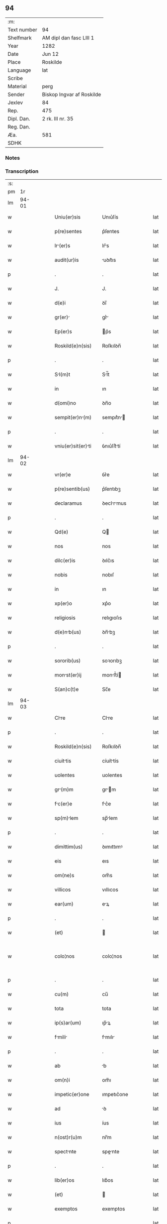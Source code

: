** 94
| :m:         |                           |
| Text number | 94                        |
| Shelfmark   | AM dipl dan fasc LIII 1   |
| Year        | 1282                      |
| Date        | Jun 12                    |
| Place       | Roskilde                  |
| Language    | lat                       |
| Scribe      |                           |
| Material    | perg                      |
| Sender      | Biskop Ingvar af Roskilde |
| Jexlev      | 84                        |
| Rep.        | 475                       |
| Dipl. Dan.  | 2 rk. III nr. 35          |
| Reg. Dan.   |                           |
| Æa.         | 581                       |
| SDHK        |                           |

*** Notes


*** Transcription
| :s: |       |   |   |   |   |                    |             |   |   |   |   |     |   |   |   |             |
| pm  |    1r |   |   |   |   |                    |             |   |   |   |   |     |   |   |   |             |
| lm  | 94-01 |   |   |   |   |                    |             |   |   |   |   |     |   |   |   |             |
| w   |       |   |   |   |   | Uniu(er)sis | Unıu͛ſís     |   |   |   |   | lat |   |   |   |       94-01 |
| w   |       |   |   |   |   | p(re)sentes | p͛ſentes     |   |   |   |   | lat |   |   |   |       94-01 |
| w   |       |   |   |   |   | lr(er)s | lr͛s        |   |   |   |   | lat |   |   |   |       94-01 |
| w   |       |   |   |   |   | audit(ur)is | uꝺıt᷑ıs     |   |   |   |   | lat |   |   |   |       94-01 |
| p   |       |   |   |   |   | .                  | .           |   |   |   |   | lat |   |   |   |       94-01 |
| w   |       |   |   |   |   | J. | J.          |   |   |   |   | lat |   |   |   |       94-01 |
| w   |       |   |   |   |   | d(e)i | ꝺı̅          |   |   |   |   | lat |   |   |   |       94-01 |
| w   |       |   |   |   |   | gr(er) | gr͛         |   |   |   |   | lat |   |   |   |       94-01 |
| w   |       |   |   |   |   | Ep(er)s | p͛s         |   |   |   |   | lat |   |   |   |       94-01 |
| w   |       |   |   |   |   | Roskild(e)n(sis) | Roſkılꝺn̅    |   |   |   |   | lat |   |   |   |       94-01 |
| p   |       |   |   |   |   | .                  | .           |   |   |   |   | lat |   |   |   |       94-01 |
| w   |       |   |   |   |   | Sl(m)t | Sl̅t        |   |   |   |   | lat |   |   |   |       94-01 |
| w   |       |   |   |   |   | in | ın          |   |   |   |   | lat |   |   |   |       94-01 |
| w   |       |   |   |   |   | d(omi)no | ꝺn̅o         |   |   |   |   | lat |   |   |   |       94-01 |
| w   |       |   |   |   |   | sempit(er)n(m) | sempıt͛n̅    |   |   |   |   | lat |   |   |   |       94-01 |
| p   |       |   |   |   |   | .                  | .           |   |   |   |   | lat |   |   |   |       94-01 |
| w   |       |   |   |   |   | vniu(er)sit(er)ti | ỽnıu͛ſít͛tí  |   |   |   |   | lat |   |   |   |       94-01 |
| lm  | 94-02 |   |   |   |   |                    |             |   |   |   |   |     |   |   |   |             |
| w   |       |   |   |   |   | vr(er)e | ỽr͛e         |   |   |   |   | lat |   |   |   |       94-02 |
| w   |       |   |   |   |   | p(re)sentib(us) | p͛ſentıbꝫ    |   |   |   |   | lat |   |   |   |       94-02 |
| w   |       |   |   |   |   | declaramus | ꝺeclrmus  |   |   |   |   | lat |   |   |   |       94-02 |
| p   |       |   |   |   |   | .                  | .           |   |   |   |   | lat |   |   |   |       94-02 |
| w   |       |   |   |   |   | Qd(e) | Q          |   |   |   |   | lat |   |   |   |       94-02 |
| w   |       |   |   |   |   | nos | nos         |   |   |   |   | lat |   |   |   |       94-02 |
| w   |       |   |   |   |   | dilc(er)is | ꝺılc͛ıs      |   |   |   |   | lat |   |   |   |       94-02 |
| w   |       |   |   |   |   | nobis | nobıſ       |   |   |   |   | lat |   |   |   |       94-02 |
| w   |       |   |   |   |   | in | ın          |   |   |   |   | lat |   |   |   |       94-02 |
| w   |       |   |   |   |   | xp(er)o | xp͛o         |   |   |   |   | lat |   |   |   |       94-02 |
| w   |       |   |   |   |   | religiosis | relıgıoſıs  |   |   |   |   | lat |   |   |   |       94-02 |
| w   |       |   |   |   |   | d(e)nb(us) | ꝺn̅bꝫ       |   |   |   |   | lat |   |   |   |       94-02 |
| p   |       |   |   |   |   | .                  | .           |   |   |   |   | lat |   |   |   |       94-02 |
| w   |       |   |   |   |   | sororib(us) | soꝛorıbꝫ    |   |   |   |   | lat |   |   |   |       94-02 |
| w   |       |   |   |   |   | monst(er)ij | monﬅ͛í     |   |   |   |   | lat |   |   |   |       94-02 |
| w   |       |   |   |   |   | S(an)c(t)e | Sc̅e         |   |   |   |   | lat |   |   |   |       94-02 |
| lm  | 94-03 |   |   |   |   |                    |             |   |   |   |   |     |   |   |   |             |
| w   |       |   |   |   |   | Clre | Clre       |   |   |   |   | lat |   |   |   |       94-03 |
| p   |       |   |   |   |   | .                  | .           |   |   |   |   | lat |   |   |   |       94-03 |
| w   |       |   |   |   |   | Roskild(e)n(sis) | Roſkılꝺn̅    |   |   |   |   | lat |   |   |   |       94-03 |
| w   |       |   |   |   |   | ciuittis | cíuíttís   |   |   |   |   | lat |   |   |   |       94-03 |
| w   |       |   |   |   |   | uolentes | uolentes    |   |   |   |   | lat |   |   |   |       94-03 |
| w   |       |   |   |   |   | gr(m)m | gr̅m        |   |   |   |   | lat |   |   |   |       94-03 |
| w   |       |   |   |   |   | fc(er)e | fc͛e        |   |   |   |   | lat |   |   |   |       94-03 |
| w   |       |   |   |   |   | sp(m)lem | sp̅lem      |   |   |   |   | lat |   |   |   |       94-03 |
| p   |       |   |   |   |   | .                  | .           |   |   |   |   | lat |   |   |   |       94-03 |
| w   |       |   |   |   |   | dimittim(us) | ꝺımıttımꝰ   |   |   |   |   | lat |   |   |   |       94-03 |
| w   |       |   |   |   |   | eis | eıs         |   |   |   |   | lat |   |   |   |       94-03 |
| w   |       |   |   |   |   | om(ne)s | om̅s         |   |   |   |   | lat |   |   |   |       94-03 |
| w   |       |   |   |   |   | villicos | vıllıcos    |   |   |   |   | lat |   |   |   |       94-03 |
| w   |       |   |   |   |   | ear(um) | eꝝ         |   |   |   |   | lat |   |   |   |       94-03 |
| p   |       |   |   |   |   | .                  | .           |   |   |   |   | lat |   |   |   |       94-03 |
| w   |       |   |   |   |   | (et) |            |   |   |   |   | lat |   |   |   |       94-03 |
| w   |       |   |   |   |   | colo¦nos | colo¦nos    |   |   |   |   | lat |   |   |   | 94-03—94-04 |
| p   |       |   |   |   |   | .                  | .           |   |   |   |   | lat |   |   |   |       94-04 |
| w   |       |   |   |   |   | cu(m) | cu̅          |   |   |   |   | lat |   |   |   |       94-04 |
| w   |       |   |   |   |   | tota | tota        |   |   |   |   | lat |   |   |   |       94-04 |
| w   |       |   |   |   |   | ip(s)ar(um) | ıp̅ꝝ        |   |   |   |   | lat |   |   |   |       94-04 |
| w   |       |   |   |   |   | fmili | fmılı     |   |   |   |   | lat |   |   |   |       94-04 |
| p   |       |   |   |   |   | .                  | .           |   |   |   |   | lat |   |   |   |       94-04 |
| w   |       |   |   |   |   | ab | b          |   |   |   |   | lat |   |   |   |       94-04 |
| w   |       |   |   |   |   | om(n)i | om̅ı         |   |   |   |   | lat |   |   |   |       94-04 |
| w   |       |   |   |   |   | impetic(er)one | ımpetıc͛one  |   |   |   |   | lat |   |   |   |       94-04 |
| w   |       |   |   |   |   | ad | ꝺ          |   |   |   |   | lat |   |   |   |       94-04 |
| w   |       |   |   |   |   | ius | íus         |   |   |   |   | lat |   |   |   |       94-04 |
| w   |       |   |   |   |   | n(ost)r(u)m | nr̅m         |   |   |   |   | lat |   |   |   |       94-04 |
| w   |       |   |   |   |   | spectnte | spente    |   |   |   |   | lat |   |   |   |       94-04 |
| p   |       |   |   |   |   | .                  | .           |   |   |   |   | lat |   |   |   |       94-04 |
| w   |       |   |   |   |   | lib(er)os | lıb͛os       |   |   |   |   | lat |   |   |   |       94-04 |
| w   |       |   |   |   |   | (et) |            |   |   |   |   | lat |   |   |   |       94-04 |
| w   |       |   |   |   |   | exemptos | exemptos    |   |   |   |   | lat |   |   |   |       94-04 |
| p   |       |   |   |   |   | .                  | .           |   |   |   |   | lat |   |   |   |       94-04 |
| w   |       |   |   |   |   | Cusis | Cuſís      |   |   |   |   | lat |   |   |   |       94-04 |
| lm  | 94-05 |   |   |   |   |                    |             |   |   |   |   |     |   |   |   |             |
| w   |       |   |   |   |   | sp(m)ulib(us) | sp̅ulıbꝫ    |   |   |   |   | lat |   |   |   |       94-05 |
| w   |       |   |   |   |   | du(m)taxt | ꝺu̅taxt     |   |   |   |   | lat |   |   |   |       94-05 |
| w   |       |   |   |   |   | exceptis | exceptıſ    |   |   |   |   | lat |   |   |   |       94-05 |
| p   |       |   |   |   |   | .                  | .           |   |   |   |   | lat |   |   |   |       94-05 |
| w   |       |   |   |   |   | districte | ꝺıﬅrıe     |   |   |   |   | lat |   |   |   |       94-05 |
| w   |       |   |   |   |   | p(ro)hibentes | ꝓhıbentes   |   |   |   |   | lat |   |   |   |       94-05 |
| p   |       |   |   |   |   | .                  | .           |   |   |   |   | lat |   |   |   |       94-05 |
| w   |       |   |   |   |   | nequis | nequıſ      |   |   |   |   | lat |   |   |   |       94-05 |
| w   |       |   |   |   |   | dc(i)as | ꝺc̅as        |   |   |   |   | lat |   |   |   |       94-05 |
| w   |       |   |   |   |   | d(omi)nas | ꝺn̅as        |   |   |   |   | lat |   |   |   |       94-05 |
| p   |       |   |   |   |   | .                  | .           |   |   |   |   | lat |   |   |   |       94-05 |
| w   |       |   |   |   |   | (et) |            |   |   |   |   | lat |   |   |   |       94-05 |
| w   |       |   |   |   |   | fmilim | fmılım    |   |   |   |   | lat |   |   |   |       94-05 |
| w   |       |   |   |   |   | eru(m)de(st) | eru̅ꝺe̅      |   |   |   |   | lat |   |   |   |       94-05 |
| w   |       |   |   |   |   | (con)t(ra) | ꝯt         |   |   |   |   | lat |   |   |   |       94-05 |
| w   |       |   |   |   |   | ha(m)c | ha̅c         |   |   |   |   | lat |   |   |   |       94-05 |
| lm  | 94-06 |   |   |   |   |                    |             |   |   |   |   |     |   |   |   |             |
| w   |       |   |   |   |   | lib(er)tatis | lıb͛tatıſ    |   |   |   |   | lat |   |   |   |       94-06 |
| w   |       |   |   |   |   | gr(m)m | gr̅m        |   |   |   |   | lat |   |   |   |       94-06 |
| w   |       |   |   |   |   | inquietare | ınquıetare  |   |   |   |   | lat |   |   |   |       94-06 |
| p   |       |   |   |   |   | .                  | .           |   |   |   |   | lat |   |   |   |       94-06 |
| w   |       |   |   |   |   | u(e)l | ul̅          |   |   |   |   | lat |   |   |   |       94-06 |
| w   |       |   |   |   |   | p(er)t(ur)bare | ꝑt᷑bare      |   |   |   |   | lat |   |   |   |       94-06 |
| w   |       |   |   |   |   | p(er)sumat | p͛ſumat      |   |   |   |   | lat |   |   |   |       94-06 |
| p   |       |   |   |   |   | .                  | .           |   |   |   |   | lat |   |   |   |       94-06 |
| w   |       |   |   |   |   | p(ro)ut | ꝓut         |   |   |   |   | lat |   |   |   |       94-06 |
| w   |       |   |   |   |   | censur(m) | cenſur̅     |   |   |   |   | lat |   |   |   |       94-06 |
| w   |       |   |   |   |   | eccl(es)iastica(m) | eccl̅ıaſtıca̅ |   |   |   |   | lat |   |   |   |       94-06 |
| w   |       |   |   |   |   | voluerit | voluerıt    |   |   |   |   | lat |   |   |   |       94-06 |
| w   |       |   |   |   |   | euitre | euıtre     |   |   |   |   | lat |   |   |   |       94-06 |
| lm  | 94-07 |   |   |   |   |                    |             |   |   |   |   |     |   |   |   |             |
| w   |       |   |   |   |   | Jn | Jn          |   |   |   |   | lat |   |   |   |       94-07 |
| w   |       |   |   |   |   | cui(us) | cuıꝰ        |   |   |   |   | lat |   |   |   |       94-07 |
| w   |       |   |   |   |   | rei | reı         |   |   |   |   | lat |   |   |   |       94-07 |
| w   |       |   |   |   |   | testimoniu(m) | teﬅımonıu̅   |   |   |   |   | lat |   |   |   |       94-07 |
| w   |       |   |   |   |   | sig(m)llm | sıg̅llm      |   |   |   |   | lat |   |   |   |       94-07 |
| w   |       |   |   |   |   | n(ost)r(u)m | nr̅m         |   |   |   |   | lat |   |   |   |       94-07 |
| w   |       |   |   |   |   | p(re)sentib(us) | p͛ſentıbꝫ    |   |   |   |   | lat |   |   |   |       94-07 |
| w   |       |   |   |   |   | est | eﬅ          |   |   |   |   | lat |   |   |   |       94-07 |
| w   |       |   |   |   |   | app(e)nsu(m) | an̅ſu̅       |   |   |   |   | lat |   |   |   |       94-07 |
| p   |       |   |   |   |   | .                  | .           |   |   |   |   | lat |   |   |   |       94-07 |
| w   |       |   |   |   |   | Datu(m) | Dtu̅        |   |   |   |   | lat |   |   |   |       94-07 |
| w   |       |   |   |   |   | Roskildis | Roſkılꝺıs   |   |   |   |   | lat |   |   |   |       94-07 |
| p   |       |   |   |   |   | .                  | .           |   |   |   |   | lat |   |   |   |       94-07 |
| w   |       |   |   |   |   | anno | nno        |   |   |   |   | lat |   |   |   |       94-07 |
| w   |       |   |   |   |   | D(omi)ni | Dn̅ı         |   |   |   |   | lat |   |   |   |       94-07 |
| lm  | 94-08 |   |   |   |   |                    |             |   |   |   |   |     |   |   |   |             |
| w   |       |   |   |   |   | M(o). | ͦ.          |   |   |   |   | lat |   |   |   |       94-08 |
| w   |       |   |   |   |   | cc(o) | ᴄᴄͦ          |   |   |   |   | lat |   |   |   |       94-08 |
| w   |       |   |   |   |   | lxxxij(o). | lxxxıȷͦ.     |   |   |   |   | lat |   |   |   |       94-08 |
| w   |       |   |   |   |   | ij(o) | íͦ          |   |   |   |   | lat |   |   |   |       94-08 |
| w   |       |   |   |   |   | Jd(us) | Jꝺꝰ         |   |   |   |   | lat |   |   |   |       94-08 |
| w   |       |   |   |   |   | Junij | Juní       |   |   |   |   | lat |   |   |   |       94-08 |
| :e: |       |   |   |   |   |                    |             |   |   |   |   |     |   |   |   |             |
